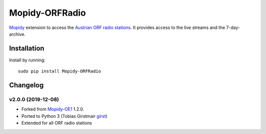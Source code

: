 ****************************
Mopidy-ORFRadio
****************************

.. image:: https://pypip.in/v/Mopidy-OE1/badge.png
    :target: https://pypi.python.org/pypi/Mopidy-OE1/
    :alt: Latest PyPI version

.. image:: https://travis-ci.org/tischlda/mopidy-oe1.png?branch=master
    :target: https://travis-ci.org/tischlda/mopidy-oe1
    :alt: Travis CI build status

.. image:: https://coveralls.io/repos/tischlda/mopidy-oe1/badge.png?branch=master
   :target: https://coveralls.io/r/tischlda/mopidy-oe1?branch=master
   :alt: Test coverage

`Mopidy <http://www.mopidy.com/>`_ extension to access the `Austrian ORF radio
stations <https://radiothek.orf.at/>`_.  It provides access to the live streams
and the 7-day-archive.

Installation
============

Install by running::

    sudo pip install Mopidy-ORFRadio


Changelog
=========

v2.0.0 (2019-12-08)
-------------------
- Forked from `Mopidy-OE1 <https://github.com/tischlda/mopidy-oe1>`_ 1.2.0.
- Ported to Python 3 (Tobias Girstmair `girst <https://gir.st/>`_)
- Extended for all ORF radio stations

